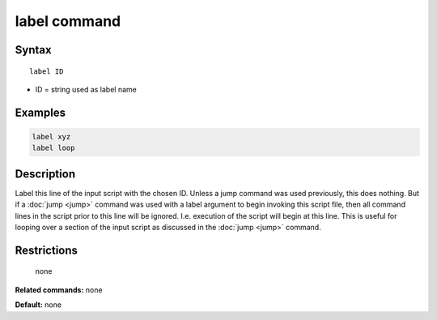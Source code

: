 .. index:: label

label command
=============

Syntax
""""""

.. parsed-literal::

   label ID

* ID = string used as label name

Examples
""""""""

.. code-block:: LAMMPS

   label xyz
   label loop

Description
"""""""""""

Label this line of the input script with the chosen ID.  Unless a jump
command was used previously, this does nothing.  But if a
:doc:`jump <jump>` command was used with a label argument to begin
invoking this script file, then all command lines in the script prior
to this line will be ignored.  I.e. execution of the script will begin
at this line.  This is useful for looping over a section of the input
script as discussed in the :doc:`jump <jump>` command.

Restrictions
""""""""""""
 none

**Related commands:** none

**Default:** none
